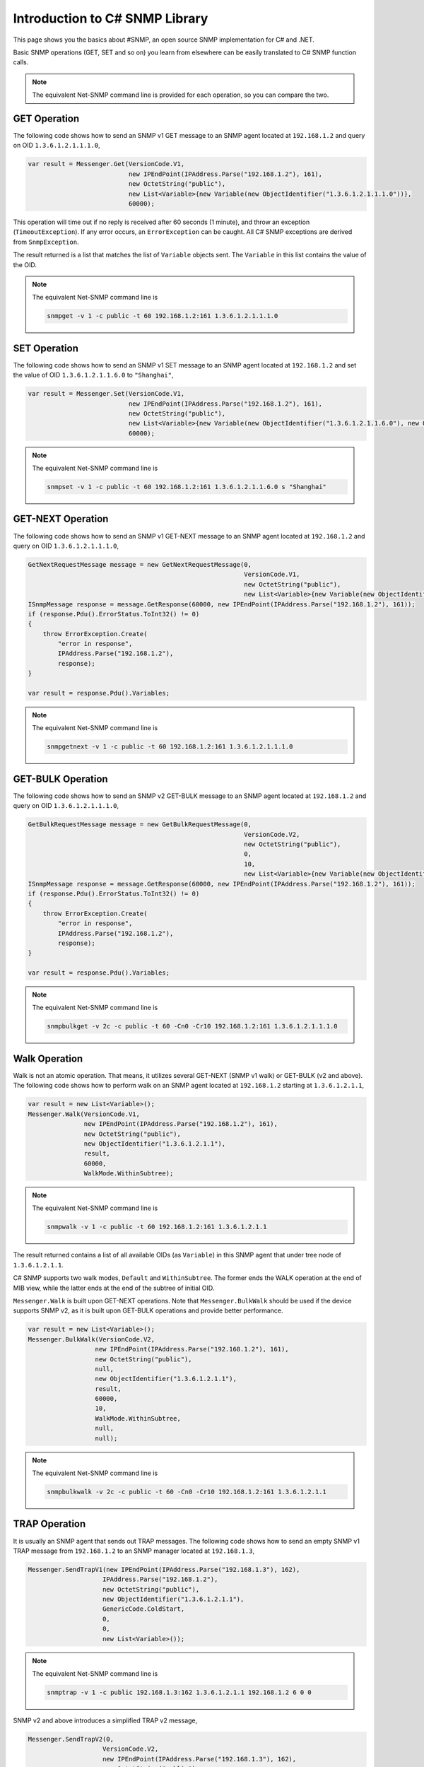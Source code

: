 Introduction to C# SNMP Library
===============================

This page shows you the basics about #SNMP, an open source SNMP implementation
for C# and .NET.

Basic SNMP operations (GET, SET and so on) you learn from elsewhere can be
easily translated to C# SNMP function calls.

.. note::

   The equivalent Net-SNMP command line is provided for each operation, so you
   can compare the two.

GET Operation
-------------
The following code shows how to send an SNMP v1 GET message to an SNMP agent
located at ``192.168.1.2`` and query on OID ``1.3.6.1.2.1.1.1.0``,

.. code-block:: csharp

  var result = Messenger.Get(VersionCode.V1,
                             new IPEndPoint(IPAddress.Parse("192.168.1.2"), 161),
                             new OctetString("public"),
                             new List<Variable>{new Variable(new ObjectIdentifier("1.3.6.1.2.1.1.1.0"))},
                             60000);

This operation will time out if no reply is received after 60 seconds (1
minute), and throw an exception (``TimeoutException``). If any error occurs, an
``ErrorException`` can be caught. All C# SNMP exceptions are derived from
``SnmpException``.

The result returned is a list that matches the list of ``Variable`` objects
sent. The ``Variable`` in this list contains the value of the OID.

.. note::

   The equivalent Net-SNMP command line is

   .. code-block:: bash
  
      snmpget -v 1 -c public -t 60 192.168.1.2:161 1.3.6.1.2.1.1.1.0

SET Operation
-------------
The following code shows how to send an SNMP v1 SET message to an SNMP agent
located at ``192.168.1.2`` and set the value of OID ``1.3.6.1.2.1.1.6.0`` to
``"Shanghai"``,

.. code-block:: csharp

  var result = Messenger.Set(VersionCode.V1,
                             new IPEndPoint(IPAddress.Parse("192.168.1.2"), 161),
                             new OctetString("public"),
                             new List<Variable>{new Variable(new ObjectIdentifier("1.3.6.1.2.1.1.6.0"), new OctetString("Shanghai"))},
                             60000);

.. note::

   The equivalent Net-SNMP command line is

   .. code-block:: bash

      snmpset -v 1 -c public -t 60 192.168.1.2:161 1.3.6.1.2.1.1.6.0 s "Shanghai"

GET-NEXT Operation
------------------
The following code shows how to send an SNMP v1 GET-NEXT message to an SNMP
agent located at ``192.168.1.2`` and query on OID ``1.3.6.1.2.1.1.1.0``,

.. code-block:: csharp

  GetNextRequestMessage message = new GetNextRequestMessage(0,
                                                            VersionCode.V1,
                                                            new OctetString("public"),
                                                            new List<Variable>{new Variable(new ObjectIdentifier("1.3.6.1.2.1.1.1.0"))});
  ISnmpMessage response = message.GetResponse(60000, new IPEndPoint(IPAddress.Parse("192.168.1.2"), 161));
  if (response.Pdu().ErrorStatus.ToInt32() != 0)
  {
      throw ErrorException.Create(
          "error in response",
          IPAddress.Parse("192.168.1.2"),
          response);
  }

  var result = response.Pdu().Variables;

.. note::

   The equivalent Net-SNMP command line is

   .. code-block:: bash

      snmpgetnext -v 1 -c public -t 60 192.168.1.2:161 1.3.6.1.2.1.1.1.0

GET-BULK Operation
------------------
The following code shows how to send an SNMP v2 GET-BULK message to an SNMP
agent located at ``192.168.1.2`` and query on OID ``1.3.6.1.2.1.1.1.0``,

.. code-block:: csharp

  GetBulkRequestMessage message = new GetBulkRequestMessage(0,
                                                            VersionCode.V2,
                                                            new OctetString("public"),
                                                            0,
                                                            10,
                                                            new List<Variable>{new Variable(new ObjectIdentifier("1.3.6.1.2.1.1.1.0"))});
  ISnmpMessage response = message.GetResponse(60000, new IPEndPoint(IPAddress.Parse("192.168.1.2"), 161));
  if (response.Pdu().ErrorStatus.ToInt32() != 0)
  {
      throw ErrorException.Create(
          "error in response",
          IPAddress.Parse("192.168.1.2"),
          response);
  }

  var result = response.Pdu().Variables;

.. note::

   The equivalent Net-SNMP command line is

   .. code-block:: bash

      snmpbulkget -v 2c -c public -t 60 -Cn0 -Cr10 192.168.1.2:161 1.3.6.1.2.1.1.1.0

Walk Operation
--------------
Walk is not an atomic operation. That means, it utilizes several GET-NEXT (SNMP
v1 walk) or GET-BULK (v2 and above). The following code shows how to perform
walk on an SNMP agent located at ``192.168.1.2`` starting at ``1.3.6.1.2.1.1``,

.. code-block:: csharp

  var result = new List<Variable>();
  Messenger.Walk(VersionCode.V1,
                 new IPEndPoint(IPAddress.Parse("192.168.1.2"), 161),
                 new OctetString("public"),
                 new ObjectIdentifier("1.3.6.1.2.1.1"),
                 result,
                 60000,
                 WalkMode.WithinSubtree);

.. note::

   The equivalent Net-SNMP command line is

   .. code-block:: bash

      snmpwalk -v 1 -c public -t 60 192.168.1.2:161 1.3.6.1.2.1.1

The result returned contains a list of all available OIDs (as ``Variable``) in
this SNMP agent that under tree node of ``1.3.6.1.2.1.1``.

C# SNMP supports two walk modes, ``Default`` and ``WithinSubtree``. The former
ends the WALK operation at the end of MIB view, while the latter ends at the
end of the subtree of initial OID.

``Messenger.Walk`` is built upon GET-NEXT operations. Note that
``Messenger.BulkWalk`` should be used if the device supports SNMP v2, as it is
built upon GET-BULK operations and provide better performance.

.. code-block:: csharp

  var result = new List<Variable>();
  Messenger.BulkWalk(VersionCode.V2,
                    new IPEndPoint(IPAddress.Parse("192.168.1.2"), 161),
                    new OctetString("public"),
                    null,
                    new ObjectIdentifier("1.3.6.1.2.1.1"),
                    result,
                    60000,
                    10,
                    WalkMode.WithinSubtree,
                    null,
                    null);

.. note::

   The equivalent Net-SNMP command line is

   .. code-block:: bash

      snmpbulkwalk -v 2c -c public -t 60 -Cn0 -Cr10 192.168.1.2:161 1.3.6.1.2.1.1

TRAP Operation
--------------
It is usually an SNMP agent that sends out TRAP messages. The following code
shows how to send an empty SNMP v1 TRAP message from ``192.168.1.2`` to an SNMP
manager located at ``192.168.1.3``,

.. code-block:: csharp

  Messenger.SendTrapV1(new IPEndPoint(IPAddress.Parse("192.168.1.3"), 162),
                      IPAddress.Parse("192.168.1.2"),
                      new OctetString("public"),
                      new ObjectIdentifier("1.3.6.1.2.1.1"),
                      GenericCode.ColdStart,
                      0,
                      0,
                      new List<Variable>());

.. note::

   The equivalent Net-SNMP command line is

   .. code-block:: bash

      snmptrap -v 1 -c public 192.168.1.3:162 1.3.6.1.2.1.1 192.168.1.2 6 0 0

SNMP v2 and above introduces a simplified TRAP v2 message,

.. code-block:: csharp

  Messenger.SendTrapV2(0,
                      VersionCode.V2,
                      new IPEndPoint(IPAddress.Parse("192.168.1.3"), 162),
                      new OctetString("public"),
                      new ObjectIdentifier("1.3.6.1.2.1.1"),
                      0,
                      new List<Variable>());

.. note::

   The equivalent Net-SNMP command line is

   .. code-block:: bash

      snmptrap -v 2c -c public 192.168.1.3:162 "" 1.3.6.1.2.1.1

INFORM Operation
----------------
It is usually an SNMP agent that sends out INFORM messages. The following code
shows how to send an empty INFORM message to an SNMP manager located at
``192.168.1.3``,

.. code-block:: csharp

  Messenger.SendInform(0,
                      VersionCode.V2,
                      new IPEndPoint(IPAddress.Parse("192.168.1.3"), 162),
                      new OctetString("public"),
                      new ObjectIdentifier("1.3.6.1.2.1.1"),
                      0,
                      new List<Variable>(),
                      2000,
                      null,
                      null);

.. note::

   The equivalent Net-SNMP command line is

   .. code-block:: bash

      snmpinform -v 2c -c -t 2 public 192.168.1.3:162 "" 1.3.6.1.2.1.1

The manager should send back a reply to this INFORM message. Otherwise, a
``TimeoutException`` occurs.

.. note:: To help you understand how to use the API provided by C# SNMP Library,
   there are more sample projects you can find in this 
   `samples repo <https://github.com/lextudio/sharpsnmplib-samples>`_.

   Both C# and VB.NET samples are available.

Next Steps
----------

C# SNMP Library supports many advanced features, such as SNMP v3 operations and
manager/agent development. And if you need enterprise MIB support, you can use
#SNMP Pro.

Related Resources
-----------------

- :doc:`/tutorials/v3-operations`
- :doc:`/samples/agent-development`
- :doc:`/samples/command-line-tools`
- `#SNMP Pro <https://pro.sharpsnmp.com>`_
- `The API Reference <https://help.sharpsnmp.com>`_
- :doc:`/tutorials/troubleshooting`
- :doc:`/tutorials/security-notice`
